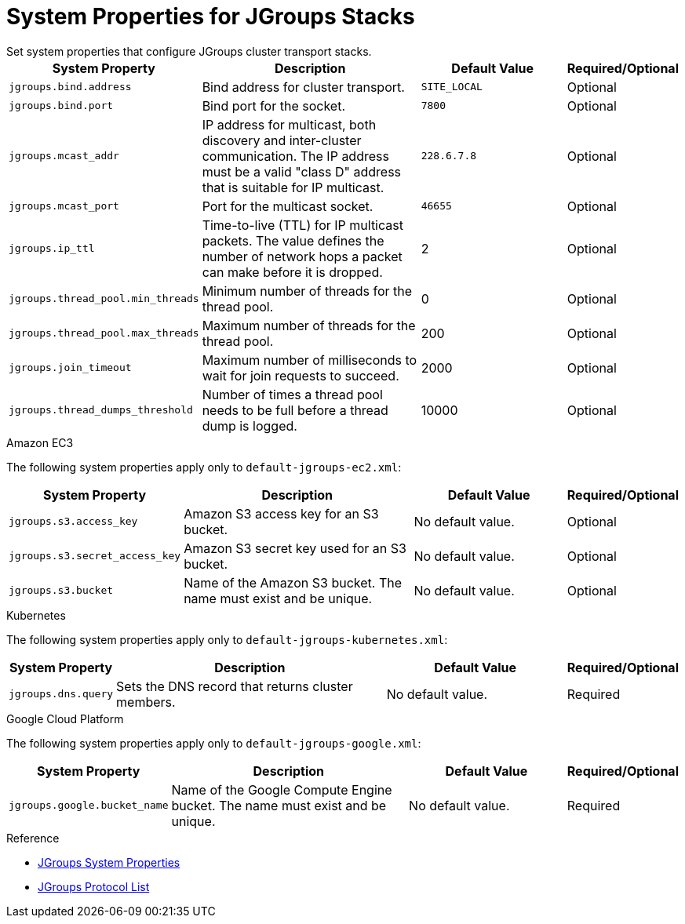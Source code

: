 [id='jgroups_system_props-{context}']
= System Properties for JGroups Stacks
Set system properties that configure JGroups cluster transport stacks.

[%header,cols="1,3,2,1"]
|===

| System Property
| Description
| Default Value
| Required/Optional

| `jgroups.bind.address`
| Bind address for cluster transport.
| `SITE_LOCAL`
| Optional

| `jgroups.bind.port`
| Bind port for the socket.
| `7800`
| Optional

| `jgroups.mcast_addr`
| IP address for multicast, both discovery and inter-cluster communication. The IP address must be a valid "class D" address that is suitable for IP multicast.
| `228.6.7.8`
| Optional

| `jgroups.mcast_port`
| Port for the multicast socket.
| `46655`
| Optional

| `jgroups.ip_ttl`
| Time-to-live (TTL) for IP multicast packets. The value defines the number of network hops a packet can make before it is dropped.
| 2
| Optional

| `jgroups.thread_pool.min_threads`
| Minimum number of threads for the thread pool.
| 0
| Optional

| `jgroups.thread_pool.max_threads`
| Maximum number of threads for the thread pool.
| 200
| Optional

| `jgroups.join_timeout`
| Maximum number of milliseconds to wait for join requests to succeed.
| 2000
| Optional

|`jgroups.thread_dumps_threshold`
| Number of times a thread pool needs to be full before a thread dump is logged.
| 10000
| Optional

|===


.Amazon EC3

The following system properties apply only to `default-jgroups-ec2.xml`:

[%header,cols="1,3,2,1"]
|===

| System Property
| Description
| Default Value
| Required/Optional

| `jgroups.s3.access_key`
| Amazon S3 access key for an S3 bucket.
| No default value.
| Optional

| `jgroups.s3.secret_access_key`
| Amazon S3 secret key used for an S3 bucket.
| No default value.
| Optional

| `jgroups.s3.bucket`
| Name of the Amazon S3 bucket. The name must exist and be unique.
| No default value.
| Optional

|===

.Kubernetes

The following system properties apply only to `default-jgroups-kubernetes.xml`:

[%header,cols="1,3,2,1"]
|===

| System Property
| Description
| Default Value
| Required/Optional

| `jgroups.dns.query`
| Sets the DNS record that returns cluster members.
| No default value.
| Required

|===

.Google Cloud Platform

The following system properties apply only to `default-jgroups-google.xml`:

[%header,cols="1,3,2,1"]
|===

| System Property
| Description
| Default Value
| Required/Optional

| `jgroups.google.bucket_name`
| Name of the Google Compute Engine bucket. The name must exist and be unique.
| No default value.
| Required

|===

.Reference

* link:{jgroups_docs}#SystemProperties[JGroups System Properties]
* link:{jgroups_docs}#protlist[JGroups Protocol List]

